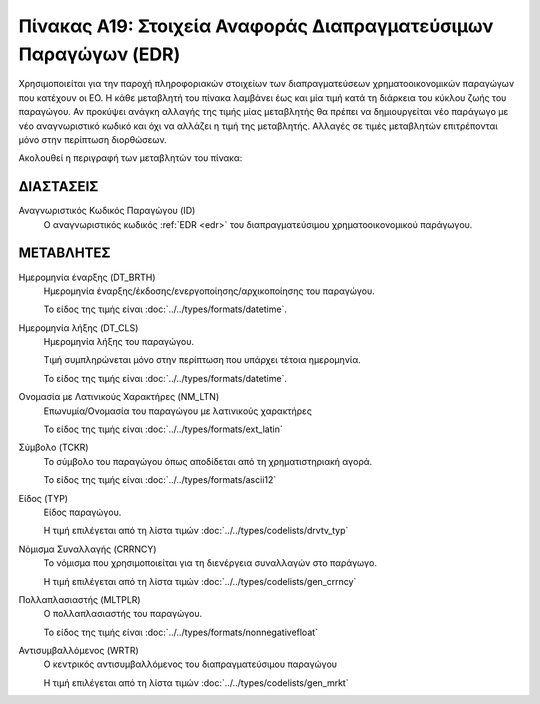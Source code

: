 
Πίνακας Α19: Στοιχεία Αναφοράς Διαπραγματεύσιμων Παραγώγων (EDR)
================================================================
Χρησιμοποιείται για την παροχή πληροφοριακών στοιχείων των διαπραγματεύσεων
χρηματοοικονομικών παραγώγων που κατέχουν οι EO. Η κάθε μεταβλητή του πίνακα
λαμβάνει έως και μία τιμή κατά τη διάρκεια του κύκλου ζωής του παραγώγου.  Αν
προκύψει ανάγκη αλλαγής της τιμής μίας μεταβλητής θα πρέπει να δημιουργείται
νέο παράγωγο με νέο αναγνωριστικό κωδικό και όχι να αλλάζει η τιμή της
μεταβλητής.  Αλλαγές σε τιμές μεταβλητών επιτρέπονται μόνο στην περίπτωση
διορθώσεων.

Ακολουθεί η περιγραφή των μεταβλητών του πίνακα:

ΔΙΑΣΤΑΣΕΙΣ
----------

Αναγνωριστικός Κωδικός Παραγώγου (ID)
    Ο αναγνωριστικός κωδικός :ref:`EDR <edr>` του διαπραγματεύσιμου χρηματοοικονομικού παράγωγου.


ΜΕΤΑΒΛΗΤΕΣ
----------
Ημερομηνία έναρξης (DT_BRTH)
    Ημερομηνία έναρξης/έκδοσης/ενεργοποίησης/αρχικοποίησης του παραγώγου.

    Το είδος της τιμής είναι :doc:`../../types/formats/datetime`.

Ημερομηνία λήξης (DT_CLS)
    Ημερομηνία λήξης του παραγώγου.

    Τιμή συμπληρώνεται μόνο στην περίπτωση που υπάρχει τέτοια ημερομηνία. 

    Το είδος της τιμής είναι :doc:`../../types/formats/datetime`.


Ονομασία με Λατινικούς Χαρακτήρες (NM_LTN)
    Επωνυμία/Ονομασία του παραγώγου με λατινικούς χαρακτήρες

    Το είδος της τιμής είναι :doc:`../../types/formats/ext_latin`

Σύμβολο (TCKR)
    Το σύμβολο του παραγώγου όπως αποδίδεται από τη χρηματιστηριακή αγορά.

    Το είδος της τιμής είναι :doc:`../../types/formats/ascii12`

Είδος (TYP)
    Είδος παραγώγου.

    Η τιμή επιλέγεται από τη λίστα τιμών :doc:`../../types/codelists/drvtv_typ`

.. _edrcurrency:

Νόμισμα Συναλλαγής (CRRNCY)
    Το νόμισμα που χρησιμοποιείται για τη διενέργεια συναλλαγών στο παράγωγο.

    Η τιμή επιλέγεται από τη λίστα τιμών :doc:`../../types/codelists/gen_crrncy`

Πολλαπλασιαστής (MLTPLR)
    Ο πολλαπλασιαστής του παραγώγου.

    Το είδος της τιμής είναι :doc:`../../types/formats/nonnegativefloat`

Αντισυμβαλλόμενος (WRTR)
    Ο κεντρικός αντισυμβαλλόμενος του διαπραγματεύσιμου παραγώγου 

    Η τιμή επιλέγεται από τη λίστα τιμών :doc:`../../types/codelists/gen_mrkt`
